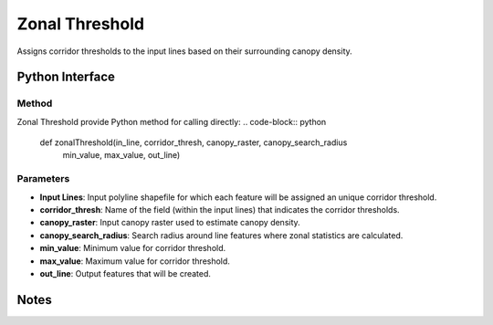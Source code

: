*******************
Zonal Threshold
*******************

Assigns corridor thresholds to the input lines based on their surrounding canopy density.

Python Interface
================


Method
-----------
Zonal Threshold provide Python method for calling directly:
.. code-block:: python
    def zonalThreshold(in_line, corridor_thresh, canopy_raster, canopy_search_radius
                           min_value, max_value, out_line)

Parameters
-----------
* **Input Lines**:	Input polyline shapefile for which each feature will be assigned an unique corridor threshold.
* **corridor_thresh**:	Name of the field (within the input lines) that indicates the corridor thresholds.
* **canopy_raster**:	Input canopy raster used to estimate canopy density.
* **canopy_search_radius**:	Search radius around line features where zonal statistics are calculated.
* **min_value**:	Minimum value for corridor threshold.
* **max_value**:	Maximum value for corridor threshold.
* **out_line**:	Output features that will be created.

Notes
=============